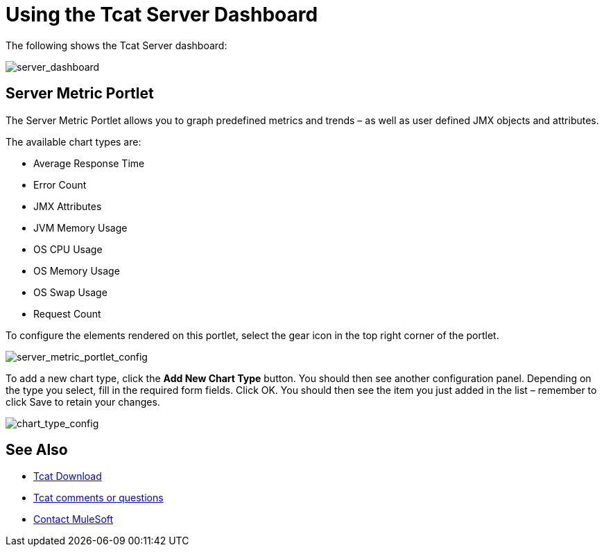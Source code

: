 = Using the Tcat Server Dashboard
:keywords: tcat, server, dashboard, chart

The following shows the Tcat Server dashboard:

image:server_dashboard.png[server_dashboard]

== Server Metric Portlet

The Server Metric Portlet allows you to graph predefined metrics and trends – as well as user defined JMX objects and attributes.

The available chart types are:

* Average Response Time
* Error Count
* JMX Attributes
* JVM Memory Usage
* OS CPU Usage
* OS Memory Usage
* OS Swap Usage
* Request Count

To configure the elements rendered on this portlet, select the gear icon in the top right corner of the portlet.

image:server_metric_portlet_config.png[server_metric_portlet_config]

To add a new chart type, click the *Add New Chart Type* button. You should then see another configuration panel. Depending on the type you select, fill in the required form fields. Click OK. You should then see the item you just added in the list – remember to click Save to retain your changes.

image:chart_type_config.png[chart_type_config]

== See Also

* link:https://www.mulesoft.com/tcat/download[Tcat Download]
* mailto:tcat-install@mulesoft.com[Tcat comments or questions]


* mailto:support@mulesoft.com[Contact MuleSoft]
